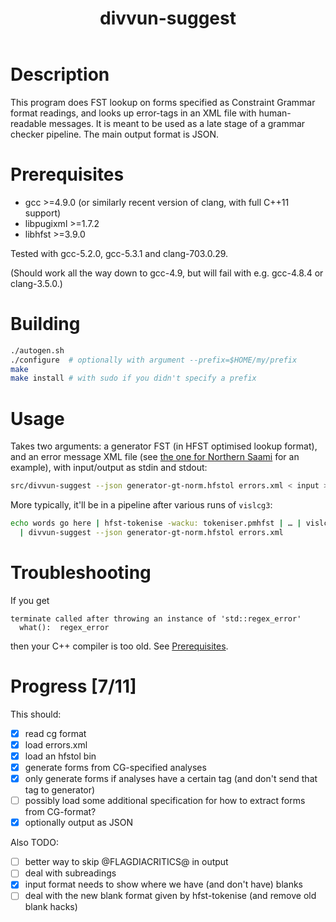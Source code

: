 #+TITLE: divvun-suggest
#+STARTUP: showall

* Description

This program does FST lookup on forms specified as Constraint
Grammar format readings, and looks up error-tags in an XML file with
human-readable messages. It is meant to be used as a late stage of a
grammar checker pipeline. The main output format is JSON.

* Prerequisites

- gcc >=4.9.0 (or similarly recent version of clang, with full C++11
  support)
- libpugixml >=1.7.2
- libhfst >=3.9.0

Tested with gcc-5.2.0, gcc-5.3.1 and clang-703.0.29.

(Should work all the way down to gcc-4.9, but will fail with e.g.
gcc-4.8.4 or clang-3.5.0.)

* Building

#+BEGIN_SRC sh
./autogen.sh
./configure  # optionally with argument --prefix=$HOME/my/prefix
make
make install # with sudo if you didn't specify a prefix
#+END_SRC

* Usage

Takes two arguments: a generator FST (in HFST optimised lookup
format), and an error message XML file (see [[https://gtsvn.uit.no/langtech/trunk/langs/sme/tools/grammarcheckers/errors.xml][the one for Northern Saami]]
for an example), with input/output as stdin and stdout:

#+BEGIN_SRC sh
src/divvun-suggest --json generator-gt-norm.hfstol errors.xml < input > output
#+END_SRC

More typically, it'll be in a pipeline after various runs of =vislcg3=:

#+BEGIN_SRC sh
echo words go here | hfst-tokenise -wacku: tokeniser.pmhfst | … | vislcg3 … \
  | divvun-suggest --json generator-gt-norm.hfstol errors.xml
#+END_SRC

* Troubleshooting

If you get
: terminate called after throwing an instance of 'std::regex_error'
:   what():  regex_error
then your C++ compiler is too old. See [[./README.org::*Prerequisites][Prerequisites]].

* Progress [7/11]

This should:

- [X] read cg format
- [X] load errors.xml
- [X] load an hfstol bin
- [X] generate forms from CG-specified analyses
- [X] only generate forms if analyses have a certain tag (and don't send that tag to generator)
- [ ] possibly load some additional specification for how to extract forms from CG-format?
- [X] optionally output as JSON

Also TODO:

- [ ] better way to skip @FLAGDIACRITICS@ in output
- [ ] deal with subreadings
- [X] input format needs to show where we have (and don't have) blanks
- [ ] deal with the new blank format given by hfst-tokenise (and
  remove old blank hacks)
